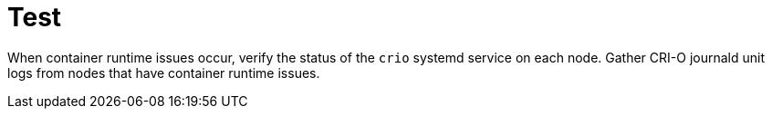 :_content-type: CONCEPT
[id="about-crio_{context}"]
= Test

When container runtime issues occur, verify the status of the `crio` systemd service on each node. Gather CRI-O journald unit logs from nodes that have container runtime issues.
